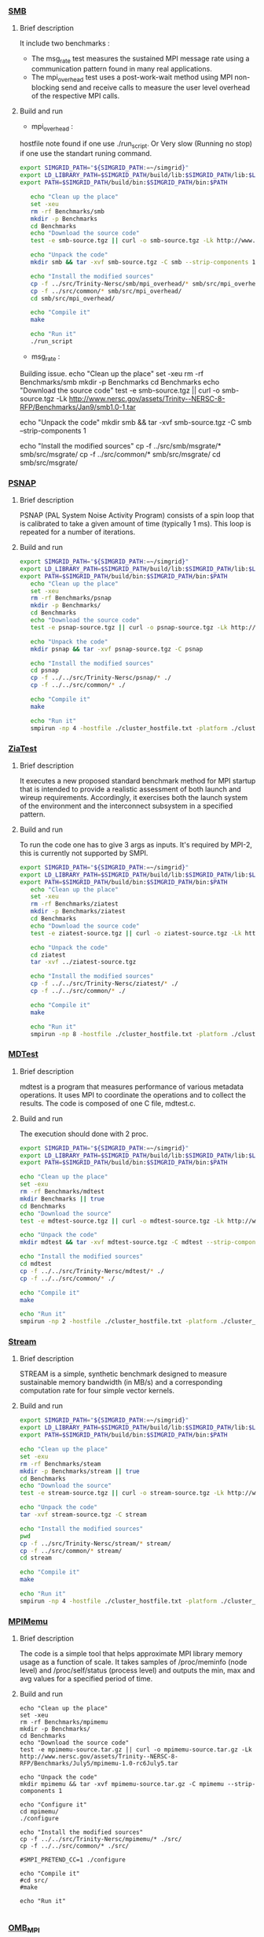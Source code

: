 *** [[http://www.nersc.gov/users/computational-systems/cori/nersc-8-procurement/trinity-nersc-8-rfp/nersc-8-trinity-benchmarks/smb/][SMB]]
**** Brief description  
It include two benchmarks :  
- The msg_rate test measures the sustained MPI message rate using a communication pattern found in many real applications.
- The mpi_overhead test uses a post-work-wait method using MPI non-blocking send and receive calls to measure the user level overhead of the respective MPI calls.
**** Build and run  
- mpi_overhead : 
hostfile note found if one use ./run_script.
Or Very slow (Running no stop) if one use the standart runing command. 
#+BEGIN_SRC sh :tangle bin/Trinity_SMB.sh
  export SIMGRID_PATH="${SIMGRID_PATH:=~/simgrid}"
  export LD_LIBRARY_PATH=$SIMGRID_PATH/build/lib:$SIMGRID_PATH/lib:$LD_LIBRARY_PATH
  export PATH=$SIMGRID_PATH/build/bin:$SIMGRID_PATH/bin:$PATH

     echo "Clean up the place" 
     set -xeu
     rm -rf Benchmarks/smb
     mkdir -p Benchmarks
     cd Benchmarks
     echo "Download the source code"
     test -e smb-source.tgz || curl -o smb-source.tgz -Lk http://www.nersc.gov/assets/Trinity--NERSC-8-RFP/Benchmarks/Jan9/smb1.0-1.tar

     echo "Unpack the code"
     mkdir smb && tar -xvf smb-source.tgz -C smb --strip-components 1

     echo "Install the modified sources"
     cp -f ../src/Trinity-Nersc/smb/mpi_overhead/* smb/src/mpi_overhead/
     cp -f ../src/common/* smb/src/mpi_overhead/
     cd smb/src/mpi_overhead/

     echo "Compile it"
     make

     echo "Run it"
     ./run_script 
#+END_SRC

- msg_rate :
Building issue.
     echo "Clean up the place" 
     set -xeu
     rm -rf Benchmarks/smb
     mkdir -p Benchmarks
     cd Benchmarks
     echo "Download the source code"
     test -e smb-source.tgz || curl -o smb-source.tgz -Lk http://www.nersc.gov/assets/Trinity--NERSC-8-RFP/Benchmarks/Jan9/smb1.0-1.tar

     echo "Unpack the code"
     mkdir smb && tar -xvf smb-source.tgz -C smb --strip-components 1

     echo "Install the modified sources"
     cp -f ../src/smb/msgrate/* smb/src/msgrate/
     cp -f ../src/common/* smb/src/msgrate/
     cd smb/src/msgrate/
#+END_SRC

*** [[http://www.nersc.gov/users/computational-systems/cori/nersc-8-procurement/trinity-nersc-8-rfp/nersc-8-trinity-benchmarks/psnap/][PSNAP]]
**** Brief description 
PSNAP (PAL System Noise Activity Program) consists of a spin loop that is calibrated to take a given amount of time (typically 1 ms). This loop is repeated for a number of iterations.
**** Build and run  
#+BEGIN_SRC sh :tangle bin/Trinity_PSNAP.sh
  export SIMGRID_PATH="${SIMGRID_PATH:=~/simgrid}"
  export LD_LIBRARY_PATH=$SIMGRID_PATH/build/lib:$SIMGRID_PATH/lib:$LD_LIBRARY_PATH
  export PATH=$SIMGRID_PATH/build/bin:$SIMGRID_PATH/bin:$PATH
     echo "Clean up the place" 
     set -xeu
     rm -rf Benchmarks/psnap
     mkdir -p Benchmarks/
     cd Benchmarks
     echo "Download the source code"
     test -e psnap-source.tgz || curl -o psnap-source.tgz -Lk http://www.nersc.gov/assets/Trinity--NERSC-8-RFP/Benchmarks/June28/psnap-1.2June28.tar

     echo "Unpack the code"
     mkdir psnap && tar -xvf psnap-source.tgz -C psnap
 
     echo "Install the modified sources"
     cd psnap
     cp -f ../../src/Trinity-Nersc/psnap/* ./
     cp -f ../../src/common/* ./

     echo "Compile it"
     make

     echo "Run it"
     smpirun -np 4 -hostfile ./cluster_hostfile.txt -platform ./cluster_crossbar.xml --cfg=smpi/host-speed:100 ./psnap -n 100 -w 1
#+END_SRC

*** [[http://www.nersc.gov/users/computational-systems/cori/nersc-8-procurement/trinity-nersc-8-rfp/nersc-8-trinity-benchmarks/ziatest/][ZiaTest]]
**** Brief description 
It executes a new proposed standard benchmark method for MPI startup that is intended to provide a realistic assessment of
both launch and wireup requirements. Accordingly, it exercises both the launch system of the environment and the interconnect subsystem in a specified pattern.
**** Build and run 
To run the code one has to give 3 args as inputs.
It's required by MPI-2, this is currently not supported by SMPI.
#+BEGIN_SRC sh :tangle bin/Trinity_ZiaTest.sh
  export SIMGRID_PATH="${SIMGRID_PATH:=~/simgrid}"
  export LD_LIBRARY_PATH=$SIMGRID_PATH/build/lib:$SIMGRID_PATH/lib:$LD_LIBRARY_PATH
  export PATH=$SIMGRID_PATH/build/bin:$SIMGRID_PATH/bin:$PATH
     echo "Clean up the place" 
     set -xeu
     rm -rf Benchmarks/ziatest
     mkdir -p Benchmarks/ziatest
     cd Benchmarks
     echo "Download the source code"
     test -e ziatest-source.tgz || curl -o ziatest-source.tgz -Lk http://www.nersc.gov/assets/Trinity--NERSC-8-RFP/Benchmarks/Jan9/ziatest.tar

     echo "Unpack the code"
     cd ziatest
     tar -xvf ../ziatest-source.tgz

     echo "Install the modified sources"
     cp -f ../../src/Trinity-Nersc/ziatest/* ./
     cp -f ../../src/common/* ./

     echo "Compile it"
     make 

     echo "Run it"
     smpirun -np 8 -hostfile ./cluster_hostfile.txt -platform ./cluster_crossbar.xml --cfg=smpi/host-speed:100 ./ziaprobe 4 4 2 
 #+END_SRC

*** [[http://www.nersc.gov/users/computational-systems/cori/nersc-8-procurement/trinity-nersc-8-rfp/nersc-8-trinity-benchmarks/mdtest/][MDTest]]
**** Brief description 
mdtest is a program that measures performance of various metadata operations. It uses MPI to coordinate the operations and to collect the results.   
The code is composed of one C file, mdtest.c. 
**** Build and run    
The execution should done with 2 proc.
#+BEGIN_SRC sh :tangle bin/Trinity_MDTest.sh
     export SIMGRID_PATH="${SIMGRID_PATH:=~/simgrid}"
     export LD_LIBRARY_PATH=$SIMGRID_PATH/build/lib:$SIMGRID_PATH/lib:$LD_LIBRARY_PATH
     export PATH=$SIMGRID_PATH/build/bin:$SIMGRID_PATH/bin:$PATH

     echo "Clean up the place" 
     set -exu
     rm -rf Benchmarks/mdtest
     mkdir Benchmarks || true
     cd Benchmarks
     echo "Download the source"
     test -e mdtest-source.tgz || curl -o mdtest-source.tgz -Lk http://www.nersc.gov/assets/Trinity--NERSC-8-RFP/Benchmarks/Mar29/mdtest-1.8.4.tar

     echo "Unpack the code"
     mkdir mdtest && tar -xvf mdtest-source.tgz -C mdtest --strip-components 1
 
     echo "Install the modified sources"
     cd mdtest
     cp -f ../../src/Trinity-Nersc/mdtest/* ./
     cp -f ../../src/common/* ./

     echo "Compile it"
     make

     echo "Run it"
     smpirun -np 2 -hostfile ./cluster_hostfile.txt -platform ./cluster_crossbar.xml ./mdtest --cfg=smpi/host-speed:100 --cfg=smpi/privatization:yes
 #+END_SRC

*** [[http://www.nersc.gov/users/computational-systems/cori/nersc-8-procurement/trinity-nersc-8-rfp/nersc-8-trinity-benchmarks/stream/][Stream]]
**** Brief description 
STREAM is a simple, synthetic benchmark designed to measure sustainable memory bandwidth (in MB/s) and a corresponding computation rate for four simple vector kernels.
**** Build and run 
#+BEGIN_SRC sh :tangle bin/Trinity_stream.sh
     export SIMGRID_PATH="${SIMGRID_PATH:=~/simgrid}"
     export LD_LIBRARY_PATH=$SIMGRID_PATH/build/lib:$SIMGRID_PATH/lib:$LD_LIBRARY_PATH
     export PATH=$SIMGRID_PATH/build/bin:$SIMGRID_PATH/bin:$PATH

     echo "Clean up the place" 
     set -exu
     rm -rf Benchmarks/steam
     mkdir -p Benchmarks/stream || true
     cd Benchmarks
     echo "Download the source"
     test -e stream-source.tgz || curl -o stream-source.tgz -Lk http://www.nersc.gov/assets/Trinity--NERSC-8-RFP/Benchmarks/Jan9/stream.tar

     echo "Unpack the code"
     tar -xvf stream-source.tgz -C stream
 
     echo "Install the modified sources"
     pwd
     cp -f ../src/Trinity-Nersc/stream/* stream/
     cp -f ../src/common/* stream/
     cd stream

     echo "Compile it"
     make

     echo "Run it"
     smpirun -np 4 -hostfile ./cluster_hostfile.txt -platform ./cluster_crossbar.xml ./stream_c.exe
 #+END_SRC

*** [[http://www.nersc.gov/users/computational-systems/cori/nersc-8-procurement/trinity-nersc-8-rfp/nersc-8-trinity-benchmarks/mpimemu/][MPIMemu]]
**** Brief description  
The code is a simple tool that helps approximate MPI library memory usage as a function of scale.  It takes samples of /proc/meminfo (node level)
 and /proc/self/status (process level) and outputs the min, max and avg values for a specified period of time.
**** Build and run
#+BEGIN_SRC sh sh :tangle bin/Trinity_MPIMemu.sh
     echo "Clean up the place" 
     set -xeu
     rm -rf Benchmarks/mpimemu
     mkdir -p Benchmarks/
     cd Benchmarks
     echo "Download the source code"
     test -e mpimemu-source.tar.gz || curl -o mpimemu-source.tar.gz -Lk http://www.nersc.gov/assets/Trinity--NERSC-8-RFP/Benchmarks/July5/mpimemu-1.0-rc6July5.tar

     echo "Unpack the code"
     mkdir mpimemu && tar -xvf mpimemu-source.tar.gz -C mpimemu --strip-components 1

     echo "Configure it"
     cd mpimemu/
     ./configure

     echo "Install the modified sources"
     cp -f ../../src/Trinity-Nersc/mpimemu/* ./src/
     cp -f ../../src/common/* ./src/
 
     #SMPI_PRETEND_CC=1 ./configure

     echo "Compile it"
     #cd src/
     #make 

     echo "Run it"
     
 #+END_SRC

*** [[http://www.nersc.gov/users/computational-systems/cori/nersc-8-procurement/trinity-nersc-8-rfp/nersc-8-trinity-benchmarks/omb-mpi-tests/][OMB_MPI]]
**** Brief description 
The Ohio MicroBenchmark suite is a collection of independent MPI message passing performance microbenchmarks developed and written at The Ohio State University.
It includes traditional benchmarks and performance measures such as latency, bandwidth and host overhead and can be used for both traditional and GPU-enhanced nodes.
**** Build and run  
#+BEGIN_SRC sh  sh :tangle bin/Trinity_OMB_MPI.sh
     echo "Clean up the place" 
     set -xeu
     rm -rf Benchmarks/OMB_MPI
     mkdir -p Benchmarks/
     cd Benchmarks
     echo "Download the source code"
     test -e OMB_MPI-source.tar.gz || curl -o OMB_MPI-source.tar.gz -Lk http://www.nersc.gov/assets/Trinity--NERSC-8-RFP/Benchmarks/July12/osu-micro-benchmarks-3.8-July12.tar

     echo "Unpack the code"
     mkdir OMB_MPI && tar -xvf OMB_MPI-source.tar.gz -C OMB_MPI --strip-components 1

     cd OMB_MPI/

     echo "Configure it"
     SMPI_PRETEND_CC=1 ./configure

     echo "Install the modified sources"
     cp -f ../../src/Trinity-Nersc/OMB_MPI/mpi/pt2pt/* ./mpi/pt2pt
     cp -f ../../src/common/* ./mpi/pt2pt
     
     echo "Compile it"
     make 

     cd mpi/pt2pt
     echo "Run osu_bibw"
     smpirun -np 2 -hostfile ./cluster_hostfile.txt -platform ./cluster_crossbar.xml --cfg=smpi/host-speed:100 --cfg=smpi/privatization:yes ./osu_bibw
     
     echo "Run osu_bw"
     smpirun -np 2 -hostfile ./cluster_hostfile.txt -platform ./cluster_crossbar.xml --cfg=smpi/host-speed:100 --cfg=smpi/privatization:yes ./osu_bw
     
     echo "Run osu_mbw_mr"
     smpirun -np 2 -hostfile ./cluster_hostfile.txt -platform ./cluster_crossbar.xml --cfg=smpi/host-speed:100 --cfg=smpi/privatization:yes ./osu_mbw_mr
     
     echo "Run osu_multi_lat"
     smpirun -np 2 -hostfile ./cluster_hostfile.txt -platform ./cluster_crossbar.xml --cfg=smpi/host-speed:100 --cfg=smpi/privatization:yes ./osu_multi_lat
    
     echo "Run osu_latency"
     smpirun -np 2 -hostfile ./cluster_hostfile.txt -platform ./cluster_crossbar.xml --cfg=smpi/host-speed:100 --cfg=smpi/privatization:yes ./osu_latency
 #+END_SRC

*** [[http://www.nersc.gov/users/computational-systems/cori/nersc-8-procurement/trinity-nersc-8-rfp/nersc-8-trinity-benchmarks/gtc/][GTC]]
**** Brief description  
GTC is used for Gyrokinetic Particle Simulation of Turbulent Transport in Burning Plasmas.
**** Build and run  
#+BEGIN_SRC sh  sh :tangle bin/Trinity_GTC.sh
     echo "Clean up the place" 
     set -xeu
     rm -rf Benchmarks/GTC
     mkdir -p Benchmarks/
     cd Benchmarks

     echo "Download the source code"
     test -e GTC-source.tar || curl -o GTC-source.tar -Lk http://www.nersc.gov/assets/Trinity--NERSC-8-RFP/Benchmarks/May31/TrN8GTCMay30.tar

     echo "Unpack the code"
     mkdir GTC && tar -xvf GTC-source.tar -C GTC --strip-components 1

     echo "Install the modified sources"
     cp ../src/Trinity-Nersc/GTC/* GTC/source/
     cp -f ../src/common/* GTC/source/

     echo "Compile it"
     cd GTC/source/
     make 

     echo "Run it"
#+END_SRC

*** [[http://www.nersc.gov/users/computational-systems/cori/nersc-8-procurement/trinity-nersc-8-rfp/nersc-8-trinity-benchmarks/minife/][MiniFE]]
**** Brief description  
FE is a Finite Element mini-application which implements a couple of kernels representative of implicit finite-element applications. 
It assembles a sparse linear-system from the steady-state conduction equation on a brick-shaped problem domain of linear 8-node hex elements.
**** Build and run  
#+BEGIN_SRC sh  sh :tangle bin/Trinity_MiniFE.sh
     echo "Clean up the place" 
     set -xeu
     rm -rf Benchmarks/MiniFE
     mkdir -p Benchmarks/
     cd Benchmarks
     echo "Download the source code"
     test -e MiniFE-source.tar || curl -o MiniFE-source.tar -Lk http://www.nersc.gov/assets/Trinity--NERSC-8-RFP/Benchmarks/Feb22/MiniFE_ref_1.4b.tar
          
     echo "Unpack the code"
     mkdir MiniFE && tar -xvf MiniFE-source.tar -C MiniFE --strip-components 1
 
     echo "Install the modified sources"
     cp -f ../src/Trinity-Nersc/MiniFE/* MiniFE/
     cp -f ../src/common/* MiniFE/
     cd MiniFE/

     echo "Compile it"
     make

     echo "Run it"
#+END_SRC

* Emacs settings
# Local Variables:
# eval:    (org-babel-do-load-languages 'org-babel-load-languages '( (shell . t) (R . t) (perl . t) (ditaa . t) ))
# eval:    (setq org-confirm-babel-evaluate nil)
# eval:    (setq org-alphabetical-lists t)
# eval:    (setq org-src-fontify-natively t)
# eval:    (add-hook 'org-babel-after-execute-hook 'org-display-inline-images) 
# eval:    (add-hook 'org-mode-hook 'org-display-inline-images)
# eval:    (add-hook 'org-mode-hook 'org-babel-result-hide-all)
# eval:    (setq org-babel-default-header-args:R '((:session . "org-R")))
# eval:    (setq org-export-babel-evaluate nil)
# eval:    (setq ispell-local-dictionary "american")
# eval:    (setq org-export-latex-table-caption-above nil)
# eval:    (eval (flyspell-mode t))
# End:
